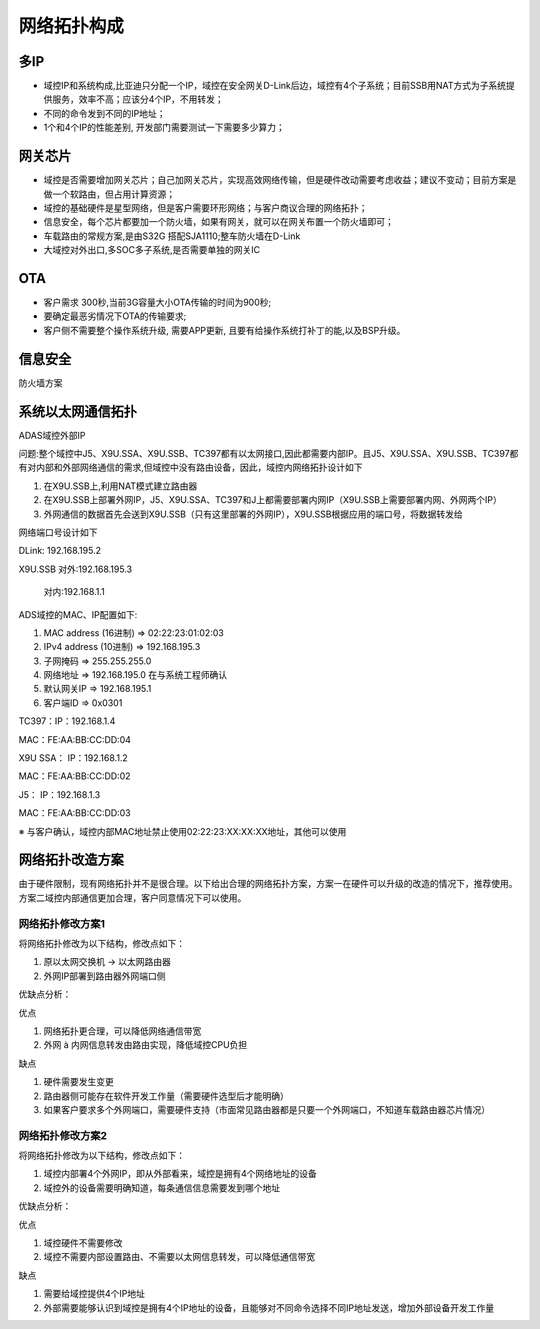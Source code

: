 网络拓扑构成
===================================================================================================

多IP
--------------------------------------------------------------------------------------------
* 域控IP和系统构成,比亚迪只分配一个IP，域控在安全网关D-Link后边，域控有4个子系统；目前SSB用NAT方式为子系统提供服务，效率不高；应该分4个IP，不用转发；
* 不同的命令发到不同的IP地址；
* 1个和4个IP的性能差别, 开发部门需要测试一下需要多少算力；
  


网关芯片
--------------------------------------------------------------------------------------------
* 域控是否需要增加网关芯片；自己加网关芯片，实现高效网络传输，但是硬件改动需要考虑收益；建议不变动；目前方案是做一个软路由，但占用计算资源；
* 域控的基础硬件是星型网络，但是客户需要环形网络；与客户商议合理的网络拓扑；
* 信息安全，每个芯片都要加一个防火墙，如果有网关，就可以在网关布置一个防火墙即可；
* 车载路由的常规方案,是由S32G 搭配SJA1110;整车防火墙在D-Link
* 大域控对外出口,多SOC多子系统,是否需要单独的网关IC


OTA
--------------------------------------------------------------------------------------------
* 客户需求 300秒,当前3G容量大小OTA传输的时间为900秒;
* 要确定最恶劣情况下OTA的传输要求;
* 客户侧不需要整个操作系统升级, 需要APP更新, 且要有给操作系统打补丁的能,以及BSP升级。


信息安全
--------------------------------------------------------------------------------------------
防火墙方案


系统以太网通信拓扑
--------------------------------------------------------------------------------------------
ADAS域控外部IP

问题:整个域控中J5、X9U.SSA、X9U.SSB、TC397都有以太网接口,因此都需要内部IP。且J5、X9U.SSA、X9U.SSB、TC397都有对内部和外部网络通信的需求,但域控中没有路由设备，因此，域控内网络拓扑设计如下

#. 在X9U.SSB上,利用NAT模式建立路由器

#. 在X9U.SSB上部署外网IP，J5、X9U.SSA、TC397和J上都需要部署内网IP（X9U.SSB上需要部署内网、外网两个IP）

#. 外网通信的数据首先会送到X9U.SSB（只有这里部署的外网IP），X9U.SSB根据应用的端口号，将数据转发给

.. image:: /images/域控IP.png

网络端口号设计如下

DLink: 192.168.195.2

X9U.SSB 对外:192.168.195.3

        对内:192.168.1.1

ADS域控的MAC、IP配置如下:

#. MAC address (16进制)     => 02:22:23:01:02:03

#. IPv4  address (10进制)   => 192.168.195.3

#. 子网掩码                 => 255.255.255.0

#. 网络地址                 => 192.168.195.0 在与系统工程师确认

#. 默认网关IP               => 192.168.195.1

#. 客户端ID                 => 0x0301

TC397：IP：192.168.1.4

MAC：FE:AA:BB:CC:DD:04

X9U SSA： IP：192.168.1.2

MAC：FE:AA:BB:CC:DD:02

J5： IP：192.168.1.3

MAC：FE:AA:BB:CC:DD:03

※   与客户确认，域控内部MAC地址禁止使用02:22:23:XX:XX:XX地址，其他可以使用


网络拓扑改造方案
-------------------------------------------------------------------------
由于硬件限制，现有网络拓扑并不是很合理。以下给出合理的网络拓扑方案，方案一在硬件可以升级的改造的情况下，推荐使用。方案二域控内部通信更加合理，客户同意情况下可以使用。

网络拓扑修改方案1
~~~~~~~~~~~~~~~~~~~~~~~~~~~~~~~~~~~~~~~~~~~~~~~~~~~~~~~~~~~
将网络拓扑修改为以下结构，修改点如下：

#. 原以太网交换机 -> 以太网路由器

#. 外网IP部署到路由器外网端口侧

.. image:: /images/域控IP_1.png

优缺点分析：

优点

#.     网络拓扑更合理，可以降低网络通信带宽

#.     外网 à 内网信息转发由路由实现，降低域控CPU负担

缺点

#.     硬件需要发生变更

#.     路由器侧可能存在软件开发工作量（需要硬件选型后才能明确）

#.     如果客户要求多个外网端口，需要硬件支持（市面常见路由器都是只要一个外网端口，不知道车载路由器芯片情况）

网络拓扑修改方案2
~~~~~~~~~~~~~~~~~~~~~~~~~~~~~~~~~~~~~~~~~~~~~~~~~~~~~~~~~~~
将网络拓扑修改为以下结构，修改点如下：

#. 域控内部署4个外网IP，即从外部看来，域控是拥有4个网络地址的设备

#. 域控外的设备需要明确知道，每条通信信息需要发到哪个地址

.. image:: /images/域控IP_2.png

优缺点分析：

优点

#. 域控硬件不需要修改

#. 域控不需要内部设置路由、不需要以太网信息转发，可以降低通信带宽

缺点

#. 需要给域控提供4个IP地址

#. 外部需要能够认识到域控是拥有4个IP地址的设备，且能够对不同命令选择不同IP地址发送，增加外部设备开发工作量
